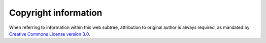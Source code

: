 #####################
Copyright information
#####################

When referring to information within this web subtree, attribution to original
author is always required, as mandated by
|ccom| `Creative Commons License version 3.0 <http://creativecommons.org/licenses/by/3.0/>`_.

.. |ccom| image:: cc.png
          :alt: CC-BY
